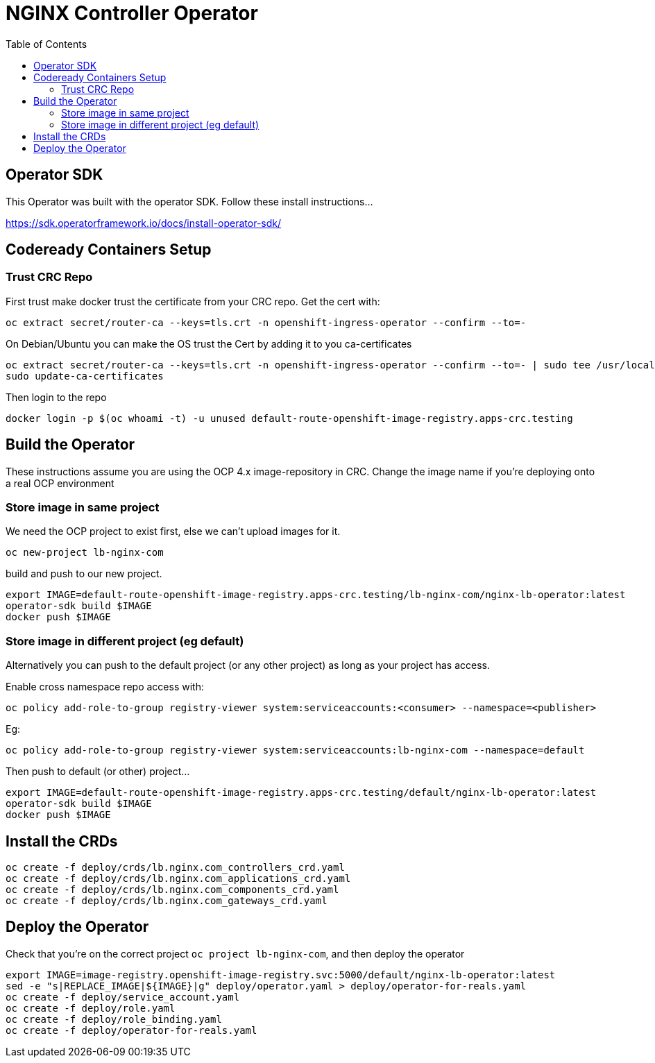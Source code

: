 = NGINX Controller Operator
:showtitle:
:toc: left

== Operator SDK
This Operator was built with the operator SDK. Follow these install instructions...

https://sdk.operatorframework.io/docs/install-operator-sdk/[https://sdk.operatorframework.io/docs/install-operator-sdk/]

== Codeready Containers Setup

=== Trust CRC Repo

First trust make docker trust the certificate from your CRC repo. Get the cert with:

----
oc extract secret/router-ca --keys=tls.crt -n openshift-ingress-operator --confirm --to=-
----

On Debian/Ubuntu you can make the OS trust the Cert by adding it to you ca-certificates

----
oc extract secret/router-ca --keys=tls.crt -n openshift-ingress-operator --confirm --to=- | sudo tee /usr/local/share/ca-certificates/crc-router.crt
sudo update-ca-certificates
----

Then login to the repo

----
docker login -p $(oc whoami -t) -u unused default-route-openshift-image-registry.apps-crc.testing
----

== Build the Operator 

These instructions assume you are using the OCP 4.x image-repository in CRC. Change the image name if you're deploying
onto a real OCP environment

=== Store image in same project

We need the OCP project to exist first, else we can't upload images for it.
----
oc new-project lb-nginx-com
----

build and push to our new project.

----
export IMAGE=default-route-openshift-image-registry.apps-crc.testing/lb-nginx-com/nginx-lb-operator:latest
operator-sdk build $IMAGE
docker push $IMAGE
----

=== Store image in different project (eg default)

Alternatively you can push to the default project (or any other project) as long as your project has access.

Enable cross namespace repo access with:

----
oc policy add-role-to-group registry-viewer system:serviceaccounts:<consumer> --namespace=<publisher>
----

Eg:

----
oc policy add-role-to-group registry-viewer system:serviceaccounts:lb-nginx-com --namespace=default
----

Then push to default (or other) project...

----
export IMAGE=default-route-openshift-image-registry.apps-crc.testing/default/nginx-lb-operator:latest
operator-sdk build $IMAGE
docker push $IMAGE
----


== Install the CRDs

----
oc create -f deploy/crds/lb.nginx.com_controllers_crd.yaml
oc create -f deploy/crds/lb.nginx.com_applications_crd.yaml
oc create -f deploy/crds/lb.nginx.com_components_crd.yaml
oc create -f deploy/crds/lb.nginx.com_gateways_crd.yaml
----

== Deploy the Operator

Check that you're on the correct project `oc project lb-nginx-com`, and then deploy the operator

----
export IMAGE=image-registry.openshift-image-registry.svc:5000/default/nginx-lb-operator:latest
sed -e "s|REPLACE_IMAGE|${IMAGE}|g" deploy/operator.yaml > deploy/operator-for-reals.yaml
oc create -f deploy/service_account.yaml
oc create -f deploy/role.yaml
oc create -f deploy/role_binding.yaml
oc create -f deploy/operator-for-reals.yaml
----


